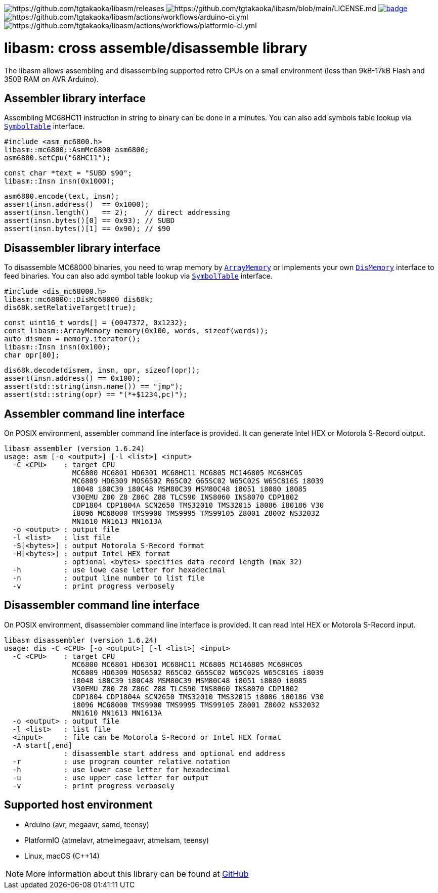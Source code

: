 image:https://img.shields.io/github/v/release/tgtakaoka/libasm.svg?maxAge=3600[https://github.com/tgtakaoka/libasm/releases]
image:https://img.shields.io/badge/License-Apache%202.0-blue.svg[https://github.com/tgtakaoka/libasm/blob/main/LICENSE.md]
image:https://github.com/tgtakaoka/libasm/actions/workflows/ccpp.yml/badge.svg[link="https://github.com/tgtakaoka/libasm/actions/workflows/ccpp.yml"]
image:https://github.com/tgtakaoka/libasm/actions/workflows/arduino-ci.yml/badge.svg[https://github.com/tgtakaoka/libasm/actions/workflows/arduino-ci.yml]
image:https://github.com/tgtakaoka/libasm/actions/workflows/platformio-ci.yml/badge.svg[https://github.com/tgtakaoka/libasm/actions/workflows/platformio-ci.yml]

= libasm: cross assemble/disassemble library =

The libasm allows assembling and disassembling supported retro CPUs on
a small environment (less than 9kB-17kB Flash and 350B RAM on AVR
Arduino).

== Assembler library interface ==

Assembling MC68HC11 instruction in string to binary can be done in a
minutes. You can also add symbols table lookup via
https://github.com/tgtakaoka/libasm/blob/main/src/array_memory.h[`SymbolTable`]
interface.

    #include <asm_mc6800.h>
    libasm::mc6800::AsmMc6800 asm6800;
    asm6800.setCpu("68HC11");

    const char *text = "SUBD $90";
    libasm::Insn insn(0x1000);

    asm6800.encode(text, insn);
    assert(insn.address()  == 0x1000);
    assert(insn.length()   == 2);    // direct addressing
    assert(insn.bytes()[0] == 0x93); // SUBD
    assert(insn.bytes()[1] == 0x90); // $90

== Disassembler library interface ==

To disassemble MC68000 binaries, you need to wrap memory by
https://github.com/tgtakaoka/libasm/blob/main/src/array_memory.h[`ArrayMemory`]
or implements your own
https://github.com/tgtakaoka/libasm/blob/main/src/dis_memory.h[`DisMemory`]
interface to feed binaries. You can also add symbol table lookup via
https://github.com/tgtakaoka/libasm/blob/main/src/array_memory.h[`SymbolTable`]
interface.

    #include <dis_mc68000.h>
    libasm::mc68000::DisMc68000 dis68k;
    dis68k.setRelativeTarget(true);

    const uint16_t words[] = {0047372, 0x1232};
    const libasm::ArrayMemory memory(0x100, words, sizeof(words));
    auto dismem = memory.iterator();
    libasm::Insn insn(0x100);
    char opr[80];

    dis68k.decode(dismem, insn, opr, sizeof(opr));
    assert(insn.address() == 0x100);
    assert(std::string(insn.name()) == "jmp");
    assert(std::string(opr) == "(*+$1234,pc)");

== Assembler command line interface ==

On POSIX environment, assembler command line interface is provided.
It can generate Intel HEX or Motorola S-Record output.

    libasm assembler (version 1.6.24)
    usage: asm [-o <output>] [-l <list>] <input>
      -C <CPU>    : target CPU
                    MC6800 MC6801 HD6301 MC68HC11 MC6805 MC146805 MC68HC05
                    MC6809 HD6309 MOS6502 R65C02 G65SC02 W65C02S W65C816S i8039
                    i8048 i80C39 i80C48 MSM80C39 MSM80C48 i8051 i8080 i8085
                    V30EMU Z80 Z8 Z86C Z88 TLCS90 INS8060 INS8070 CDP1802
                    CDP1804 CDP1804A SCN2650 TMS32010 TMS32015 i8086 i80186 V30
                    i8096 MC68000 TMS9900 TMS9995 TMS99105 Z8001 Z8002 NS32032
                    MN1610 MN1613 MN1613A
      -o <output> : output file
      -l <list>   : list file
      -S[<bytes>] : output Motorola S-Record format
      -H[<bytes>] : output Intel HEX format
                  : optional <bytes> specifies data record length (max 32)
      -h          : use lowe case letter for hexadecimal
      -n          : output line number to list file
      -v          : print progress verbosely

== Disassembler command line interface ==

On POSIX environment, disassembler command line interface is provided.
It can read Intel HEX or Motorola S-Record input.

    libasm disassembler (version 1.6.24)
    usage: dis -C <CPU> [-o <output>] [-l <list>] <input>
      -C <CPU>    : target CPU
                    MC6800 MC6801 HD6301 MC68HC11 MC6805 MC146805 MC68HC05
                    MC6809 HD6309 MOS6502 R65C02 G65SC02 W65C02S W65C816S i8039
                    i8048 i80C39 i80C48 MSM80C39 MSM80C48 i8051 i8080 i8085
                    V30EMU Z80 Z8 Z86C Z88 TLCS90 INS8060 INS8070 CDP1802
                    CDP1804 CDP1804A SCN2650 TMS32010 TMS32015 i8086 i80186 V30
                    i8096 MC68000 TMS9900 TMS9995 TMS99105 Z8001 Z8002 NS32032
                    MN1610 MN1613 MN1613A
      -o <output> : output file
      -l <list>   : list file
      <input>     : file can be Motorola S-Record or Intel HEX format
      -A start[,end]
                  : disassemble start address and optional end address
      -r          : use program counter relative notation
      -h          : use lower case letter for hexadecimal
      -u          : use upper case letter for output
      -v          : print progress verbosely

== Supported host environment ==

* Arduino (avr, megaavr, samd, teensy)
* PlatformIO (atmelavr, atmelmegaavr, atmelsam, teensy)
* Linux, macOS (C++14)

NOTE: More information about this library can be found at
https://github.com/tgtakaoka/libasm[GitHub]
